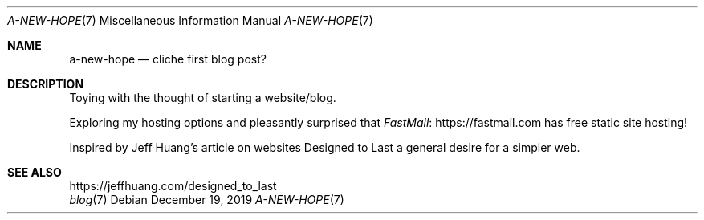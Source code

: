 .Dd December 19, 2019
.Dt A-NEW-HOPE 7
.Os
.Sh NAME
.Nm a-new-hope
.Nd cliche first blog post?
.Sh DESCRIPTION
Toying with the thought of starting a website/blog.
.Pp
Exploring my hosting options and pleasantly surprised that
.Lk https://fastmail.com FastMail
has free static site hosting!
.Pp
Inspired by Jeff Huang's article on websites Designed to Last
a general desire for a simpler web.
.Sh SEE ALSO
.Bl -compact -bullet -format=indent
.It
.Lk https://jeffhuang.com/designed_to_last
.It
.Xr blog 7
.El
